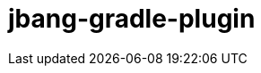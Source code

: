 = jbang-gradle-plugin
:linkattrs:
:project-owner:   kordamp
:project-repo:    maven
:project-name:    jbang-gradle-plugin
:project-group:   org.kordamp.gradle
:project-version: 0.1.0
ifndef::env-github[:icons: font]
ifdef::env-github[]
:required-icon: :check:
:optional-icon: :times:

image:https://github.com/{project-owner}/{project-name}/workflows/Build/badge.svg["Build Status", link="https://github.com/{project-owner}/{project-name}/actions"]
image:http://img.shields.io/badge/license-ASL2-blue.svg["ASL2 Licensed", link="http://opensource.org/licenses/ASL2"]
image:https://api.bintray.com/packages/{project-owner}/{project-repo}/{project-name}/images/download.svg[link="https://bintray.com/{project-owner}/{project-repo}/{project-name}/_latestVersion"]
image:https://img.shields.io/badge/donations-Patreon-orange.svg[link="https://www.patreon.com/user?u=6609318"]

---

The JBang Gradle plugin allows JBang scripts to be executed during a Gradle build.

The plugin attempts to use an existing JBang installation. If no JBang installation is found, the plugin will install
JBang by downloading and caching the latest version binaries (in your local Gradle cache directory) for subsequent runs.

== Usage

This plugin adds a new task of type `org.kordamp.gradle.plugin.jbang.tasks.JBangTask` named `jbang` that accepts the
following properties

[options="header", cols="5*<,^"]
|===
| Property   | Type         | System            | Environment       | Default                         | Required
| script     | String       | jbang.script      | JBANG_SCRIPT      |                                 | {required-icon}
| args       | List<String> | jbang.args        | JBANG_ARGS        | [ ]                             | {optional-icon}
| trusts     | List<String> | jbang.trusts      | JBANG_TRUSTS      | [ ]                             | {optional-icon}
| version    | String       | jbang.version     | JBANG_VERSION     | 0.48.0                          | {optional-icon}
| installDir | Directory    | jbang.install.dir | JBANG_INSTALL_DIR | $gradleUserHomeDir/caches/jbang | {optional-icon}
|===

[horizontal]
script:: The script to be executed by JBang.
args:: The arguments to be used in the JBang script (if any)
trusts:: If the script resides in a remote location, this parameter specifies what URLs should be trusted. See
link:https://github.com/jbangdev/jbang#urls-from-trusted-sources[URLs from Trusted Sources] for more information
version:: If your environment lacks the JBang binaries in the PATH, you can specify the JBang version to be installed.
The default value will be the plugin's version

Task property values may be specified directly or using their respective environment variable, System property, or project
property respectively, for example

[source]
----
$ gradle jbang -Djbang.script=hello.jsh -Djbang.args="Hello world"
----

If the `link:https://kordamp.org/kordamp-gradle-plugins/#_org_kordamp_gradle_inline[org.kordamp.gradle.inline]` plugin
were to be applied to your build (via `settings.gradle`) then you may invoke this plugin without modifying your build file

[source]
[subs="attributes"]
----
$ gradle {project-group}:{project-name}:{project-version}:jbang -Pjbang.script=hello.java
----

== Installation

Option #1
[source,groovy]
[subs="attributes"]
----
buildscript {
    repositories {
        jcenter()
        gradlePluginPortal()
    }
    dependencies {
        classpath '{project-group}:{project-name}:{project-version}'
    }
}
apply plugin: '{project-group}.jbang'
----

Option #2
[source,groovy]
[subs="attributes"]
----
plugins {
    id '{project-group}.jbang' version '{project-version}'
}
----

== Building

If you want to build your own release then execute the following

[source]
----
$ ./gradlew publishToMavenLocal
----

This will push all artifacts to your local Maven repository from which you may consume them.


